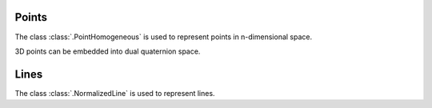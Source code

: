 .. _homogeneous-points:

Points
======

The class :class:`.PointHomogeneous` is used to represent points in n-dimensional space.

3D points can be embedded into dual quaternion space.

.. _normalized-lines:

Lines
=====

The class :class:`.NormalizedLine` is used to represent lines.